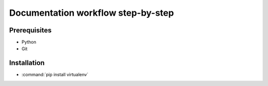 Documentation workflow step-by-step
===================================

Prerequisites
-------------

- Python
- Git

Installation
------------

- :command:`pip install virtualenv`